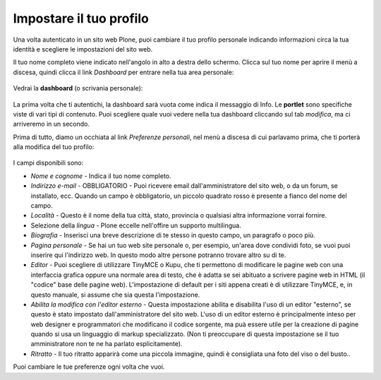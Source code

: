 Impostare il tuo profilo
================================

Una volta autenticato in un sito web Plone, puoi cambiare il tuo profilo
personale indicando informazioni circa la tua identità e scegliere le
impostazioni del sito web.

Il tuo nome completo viene indicato nell'angolo in alto a destra dello 
schermo. Clicca sul tuo nome per aprire il menù a discesa, quindi clicca
il link *Dashboard* per entrare nella tua area personale:

.. figure:: ../_static/loggedinstrip.png
   :align: center
   :alt: 

Vedrai la **dashboard** (o scrivania personale):

.. figure:: ../_static/dashboardjohnsmith.png
   :align: center
   :alt: 

La prima volta che ti autentichi, la dashboard sarà vuota come indica il 
messaggio di Info. Le **portlet** sono specifiche viste di vari tipi di 
contenuto. Puoi scegliere quale vuoi vedere nella tua dashboard cliccando
sul tab *modifica*, ma ci arriveremo in un secondo.

Prima di tutto, diamo un occhiata al link *Preferenze personali*, nel menù a discesa di
cui parlavamo prima, che ti porterà alla modifica del tuo profilo:

.. figure:: ../_static/dashboardpersonalprefs.png
   :align: center
   :alt: 

I campi disponibili sono:

-  *Nome e cognome* - Indica il tuo nome completo.
-  *Indirizzo e-mail* - OBBLIGATORIO - Puoi ricevere email dall'amministratore
   del sito web, o da un forum, se installato, ecc. Quando un campo è obbligatorio,
   un piccolo quadrato rosso è presente a fianco del nome del campo.
-  *Località* - Questo è il nome della tua città, stato, provincia o qualsiasi
   altra informazione vorrai fornire.
-  Selezione della *lingua* - Plone eccelle nell'offire un supporto
   multilingua.
-  *Biografia* - Inserisci una breve descrizione di te stesso in questo 
   campo, un paragrafo o poco più.
-  *Pagina personale* - Se hai un tuo web site personale o, per esempio,
   un'area dove condividi foto, se vuoi puoi inserire qui l'indirizzo web.
   In questo modo altre persone potranno trovare altro su di te.
-  *Editor* - Puoi scegliere di utilizzare TinyMCE o Kupu, che ti permettono
   di modificare le pagine web con una interfaccia grafica oppure una normale
   area di testo, che è adatta se sei abituato a scrivere pagine web in HTML
   (il "codice" base delle pagine web). L'impostazione di default per i 
   siti appena creati è di utilizzare TinyMCE, e, in questo manuale, 
   si assume che sia questa l'impostazione.
-  *Abilita la modifica con l'editor esterno* - Questa impostazione abilita
   e disabilita l'uso di un editor "esterno", se questo è stato impostato 
   dall'amministratore del sito web. L'uso di un editor esterno è principalmente
   inteso per web designer e programmatori che modificano il codice sorgente, ma 
   puà essere utile per la creazione di pagine quando si usa un linguaggio di 
   markup specializzato. (Non ti preoccupare di questa impostazione se il tuo
   amministratore non te ne ha parlato esplicitamente).
-  *Ritratto* - Il tuo ritratto apparirà come una piccola immagine, quindi è 
   consigliata una foto del viso o del busto..

Puoi cambiare le tue preferenze ogni volta che vuoi.